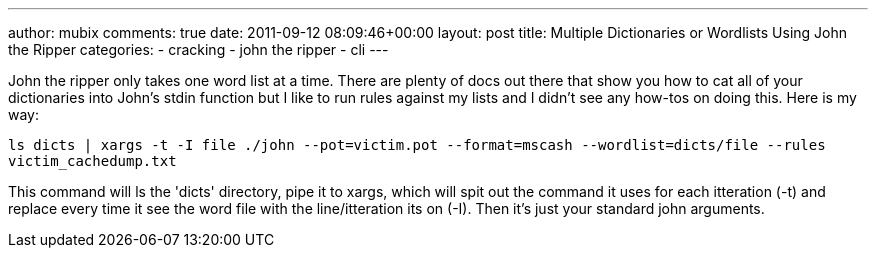 ---
author: mubix
comments: true
date: 2011-09-12 08:09:46+00:00
layout: post
title: Multiple Dictionaries or Wordlists Using John the Ripper
categories:
- cracking
- john the ripper
- cli
---

John the ripper only takes one word list at a time. There are plenty of docs out there that show you how to cat all of your dictionaries into John's stdin function but I like to run rules against my lists and I didn't see any how-tos on doing this. Here is my way:

`ls dicts | xargs -t -I file ./john --pot=victim.pot --format=mscash --wordlist=dicts/file --rules victim_cachedump.txt`

This command will ls the 'dicts' directory, pipe it to xargs, which will spit out the command it uses for each itteration (-t) and replace every time it see the word file with the line/itteration its on (-I). Then it's just your standard john arguments.
